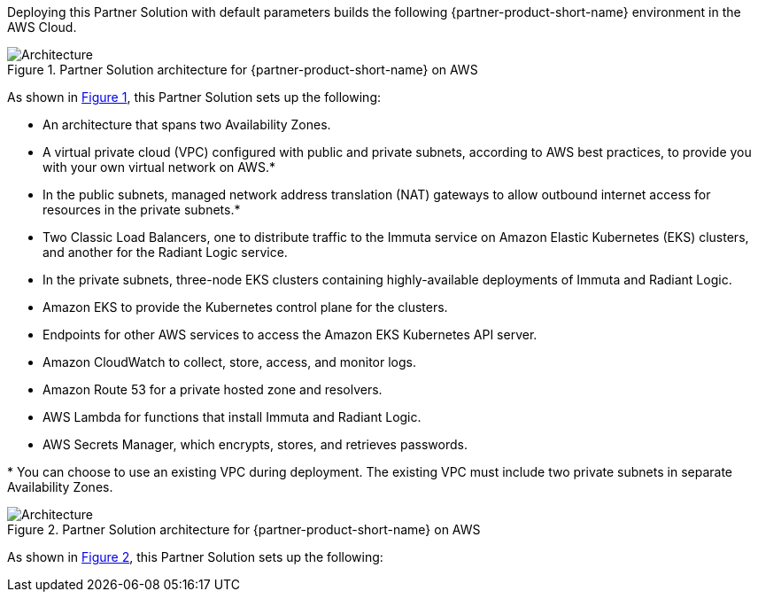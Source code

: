 :xrefstyle: short

Deploying this Partner Solution with default parameters builds the following {partner-product-short-name} environment in the
AWS Cloud.

// Replace this example diagram with your own. Follow our wiki guidelines: https://w.amazon.com/bin/view/AWS_Quick_Starts/Process_for_PSAs/#HPrepareyourarchitecturediagram. Upload your source PowerPoint file to the GitHub {deployment name}/docs/images/ directory in its repository.

[#architecture1]
.Partner Solution architecture for {partner-product-short-name} on AWS
image::../docs/deployment_guide/images/quickstart-aws-data-fabric-security-architecture-diagram.png[Architecture]

As shown in <<architecture1>>, this Partner Solution sets up the following:

* An architecture that spans two Availability Zones.
* A virtual private cloud (VPC) configured with public and private subnets, according to AWS best practices, to provide you with your own virtual network on AWS.*
* In the public subnets, managed network address translation (NAT) gateways to allow outbound internet access for resources in the private subnets.*
* Two Classic Load Balancers, one to distribute traffic to the Immuta service on Amazon Elastic Kubernetes (EKS) clusters, and another for the Radiant Logic service.
* In the private subnets, three-node EKS clusters containing highly-available deployments of Immuta and Radiant Logic.
* Amazon EKS to provide the Kubernetes control plane for the clusters.
* Endpoints for other AWS services to access the Amazon EKS Kubernetes API server.
* Amazon CloudWatch to collect, store, access, and monitor logs.
* Amazon Route 53 for a private hosted zone and resolvers.
* AWS Lambda for functions that install Immuta and Radiant Logic.
* AWS Secrets Manager, which encrypts, stores, and retrieves passwords.

[.small]#* You can choose to use an existing VPC during deployment. The existing VPC must include two private subnets in separate Availability Zones.#

[#architecture2]
.Partner Solution architecture for {partner-product-short-name} on AWS
image::../docs/deployment_guide/images/data-fabric-pod-breakdown.png[Architecture]

As shown in <<architecture2>>, this Partner Solution sets up the following: